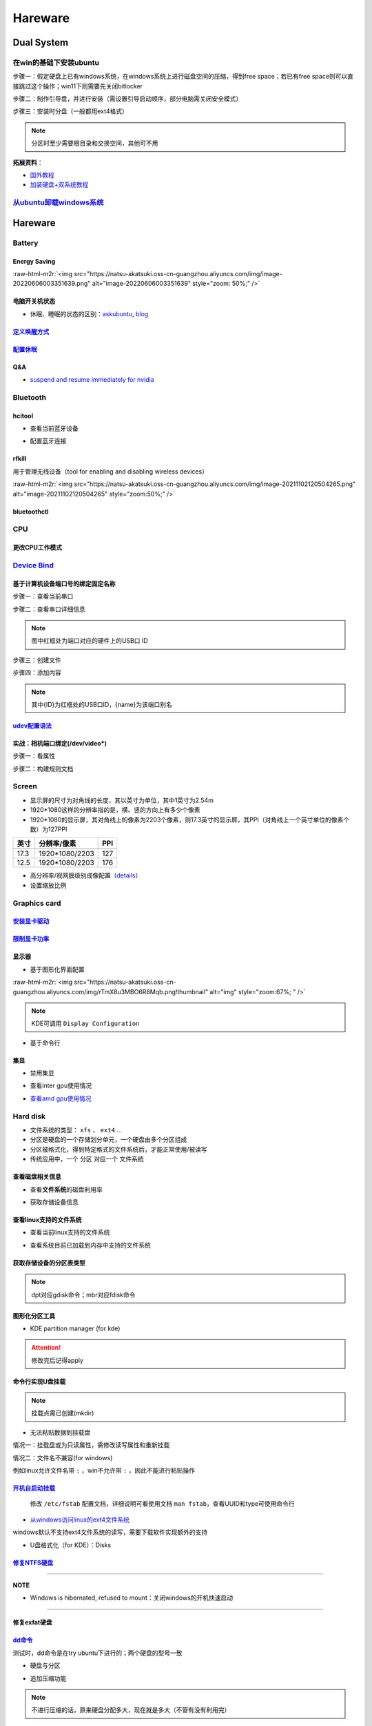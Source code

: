 .. role:: raw-html-m2r(raw)
   :format: html


Hareware
========

Dual System
-----------

在win的基础下安装ubuntu
^^^^^^^^^^^^^^^^^^^^^^^

步骤一：假定硬盘上已有windows系统，在windows系统上进行磁盘空间的压缩，得到free space；若已有free space则可以直接跳过这个操作；win11下则需要先关闭bitlocker

步骤二：制作引导盘，并进行安装（需设置引导启动顺序，部分电脑需关闭安全模式）

步骤三：安装时分盘（一般都用ext4格式）

.. note:: 分区时至少需要根目录和交换空间，其他可不用


**拓展资料**\ ：


* `国外教程 <https://www.hellotech.com/guide/for/how-to-install-linux-on-windows-10>`_
* `加装硬盘+双系统教程 <https://www.cnblogs.com/masbay/p/10745170.html>`_

`从ubuntu卸载windows系统 <https://www.youtube.com/watch?v=0HVX0kEC5NU>`_
^^^^^^^^^^^^^^^^^^^^^^^^^^^^^^^^^^^^^^^^^^^^^^^^^^^^^^^^^^^^^^^^^^^^^^^^^^^^

Hareware
--------

Battery
^^^^^^^

Energy Saving
~~~~~~~~~~~~~

:raw-html-m2r:`<img src="https://natsu-akatsuki.oss-cn-guangzhou.aliyuncs.com/img/image-20220606003351639.png" alt="image-20220606003351639" style="zoom: 50%;" />`

电脑开关机状态
~~~~~~~~~~~~~~


* 休眠、睡眠的状态的区别：\ `askubuntu <https://askubuntu.com/questions/3369/what-is-the-difference-between-hibernate-and-suspend>`_\ , `blog <https://simpleit.rocks/linux/ubuntu/difference-suspend-hibernate-call-command/>`_

.. prompt:: bash $,# auto

   # 睡眠 suspend to ram / sleep
   $ pm-suspend
   # 休眠 suspend to disk
   $ pm-hibernate

`定义唤醒方式 <https://wiki.archlinux.org/title/Wakeup_triggers>`_
~~~~~~~~~~~~~~~~~~~~~~~~~~~~~~~~~~~~~~~~~~~~~~~~~~~~~~~~~~~~~~~~~~~~~~

`配置休眠 <https://outhereinthefield.wordpress.com/2019/05/21/enabling-hibernate-on-ubuntu-19-04-disco-dingo/>`_
~~~~~~~~~~~~~~~~~~~~~~~~~~~~~~~~~~~~~~~~~~~~~~~~~~~~~~~~~~~~~~~~~~~~~~~~~~~~~~~~~~~~~~~~~~~~~~~~~~~~~~~~~~~~~~~~~~~~

.. prompt:: bash $,# auto

   # 判断是否支持休眠
   $ cat /sys/power/state

Q&A
~~~


* `suspend and resume immediately for nvidia <https://forums.developer.nvidia.com/t/fixed-suspend-resume-issues-with-the-driver-version-470/187150/3>`_

Bluetooth
^^^^^^^^^

hcitool
~~~~~~~


* 查看当前蓝牙设备

.. prompt:: bash $,# auto

   $ hcitool dev
   # Devices:
   #   hci0 30:E3:7A:1C:FE:E3


* 配置蓝牙连接

.. prompt:: bash $,# auto

   # 打开设备
   $ sudo hciconfig hci0 up
   # 关闭设备
   $ sudo hciconfig hci0 down
   # 查看附近的蓝牙设备
   $ sudo hcitool lescan
   # 连接某个蓝牙设备
   $ sudo hcitool cc <mac address>

rfkill
~~~~~~

用于管理无线设备（tool for enabling and disabling wireless devices）

.. prompt:: bash $,# auto

   $ rfkill

:raw-html-m2r:`<img src="https://natsu-akatsuki.oss-cn-guangzhou.aliyuncs.com/img/image-20211102120504265.png" alt="image-20211102120504265" style="zoom:50%;" />`

bluetoothctl
~~~~~~~~~~~~

.. prompt:: bash $,# auto

   $ bluetoothctl
   # 显示已配对的蓝牙
   $ paired-devices
   # 移除相关的配对 
   $ remove <mac_address>
   # 查看/关闭查看附近的蓝牙设备
   $ scan on/off
   # 进行配对
   $ connect <mac_address>

CPU
^^^

更改CPU工作模式
~~~~~~~~~~~~~~~

.. prompt:: bash $,# auto

   # 安装cpufrequtils
   $ sudo apt install cpufrequtils
   # 设置CPU工作模式
   $ cpufreq-set -g performance
   # 查看本机CPU支持的模式：                 
   $ sudo cpufreq-info

`Device Bind <https://wiki.archlinux.org/title/Udev>`_
^^^^^^^^^^^^^^^^^^^^^^^^^^^^^^^^^^^^^^^^^^^^^^^^^^^^^^^^^^

基于计算机设备端口号的绑定固定名称
~~~~~~~~~~~~~~~~~~~~~~~~~~~~~~~~~~

步骤一：查看当前串口

.. prompt:: bash $,# auto

   $ ls /dev/ttyUSB*

步骤二：查看串口详细信息

.. prompt:: bash $,# auto

   $ udevadm info /dev/ttyUSB*


.. image:: https://natsu-akatsuki.oss-cn-guangzhou.aliyuncs.com/img/Sz8pWieZ3CVLihbE.png!thumbnail
   :target: https://natsu-akatsuki.oss-cn-guangzhou.aliyuncs.com/img/Sz8pWieZ3CVLihbE.png!thumbnail
   :alt: img


.. note:: 图中红框处为端口对应的硬件上的USB口 ID


步骤三：创建文件

.. prompt:: bash $,# auto

   $ cat /etc/udev/rules.d/com_port.rules

步骤四：添加内容

.. prompt:: bash $,# auto

   ACTION=="add",KERNELS=="{ID}",SUBSYSTEMS=="usb",MODE:="0777",SYMLINK+="{name}"

.. note:: 其中{ID}为红框处的USB口ID，{name}为该端口别名


`udev配置语法 <https://blog.csdn.net/xiaoliu5396/article/details/46531893?locationNum=2>`_
~~~~~~~~~~~~~~~~~~~~~~~~~~~~~~~~~~~~~~~~~~~~~~~~~~~~~~~~~~~~~~~~~~~~~~~~~~~~~~~~~~~~~~~~~~~~~~

实战：相机端口绑定(/dev/video*)
~~~~~~~~~~~~~~~~~~~~~~~~~~~~~~~

步骤一：看属性

.. prompt:: bash $,# auto

   # 查看硬件设备生厂商和销售商id
   $ dmesg 
   # 或 
   $ udevadm info -a <设备挂载点> | grep id


.. image:: https://natsu-akatsuki.oss-cn-guangzhou.aliyuncs.com/img/Sbk14kPkgUQz5qIm.png!thumbnail
   :target: https://natsu-akatsuki.oss-cn-guangzhou.aliyuncs.com/img/Sbk14kPkgUQz5qIm.png!thumbnail
   :alt: img



.. image:: https://natsu-akatsuki.oss-cn-guangzhou.aliyuncs.com/img/ORJOpxs27Z2j2JHf.png!thumbnail
   :target: https://natsu-akatsuki.oss-cn-guangzhou.aliyuncs.com/img/ORJOpxs27Z2j2JHf.png!thumbnail
   :alt: img


步骤二：构建规则文档

.. prompt:: bash $,# auto

   KERNELS=="video*",  ATTRS{idVendor}=="2a0b", ATTRS{idProduct}=="00db", MODE:="0666", SYMLINK+="camera0"

Screen
^^^^^^


* 
  显示屏的尺寸为对角线的长度，其以英寸为单位，其中1英寸为2.54m

* 
  1920*1080这样的分辨率指的是，横、竖的方向上有多少个像素

* 1920*1080的显示屏，其对角线上的像素为2203个像素，则17.3英寸的显示屏，其PPI（对角线上一个英寸单位的像素个数）为127PPI

.. list-table::
   :header-rows: 1

   * - 英寸
     - 分辨率/像素
     - PPI
   * - 
     - 
     - 
   * - 17.3
     - 1920*1080/2203
     - 127
   * - 12.5
     - 1920*1080/2203
     - 176



* 
  高分辨率/视网膜级别成像配置（\ `details <https://wiki.archlinux.org/title/HiDPI>`_\ ）

* 
  设置缩放比例

.. prompt:: bash $,# auto

   # 使配置生效
   $ systemctl restart sddm

Graphics card
^^^^^^^^^^^^^

`安装显卡驱动 <https://ambook.readthedocs.io/zh/latest/DeepLearning/rst/EnvSetup.html>`_
~~~~~~~~~~~~~~~~~~~~~~~~~~~~~~~~~~~~~~~~~~~~~~~~~~~~~~~~~~~~~~~~~~~~~~~~~~~~~~~~~~~~~~~~~~~~

`限制显卡功率 <https://blog.csdn.net/zjc910997316/article/details/113867906>`_
~~~~~~~~~~~~~~~~~~~~~~~~~~~~~~~~~~~~~~~~~~~~~~~~~~~~~~~~~~~~~~~~~~~~~~~~~~~~~~~~~~

.. prompt:: bash $,# auto

   # --persistence-mode= Set persistence mode: 0/DISABLED, 1/ENABLED
   $ sudo nvidia-smi -pm 1
   # --power-limit= Specifies maximum power management limit in watts.
   $ sudo nvidia-smi -pl 150

显示器
~~~~~~


* 基于图形化界面配置

.. prompt:: bash $,# auto

   $ sudo apt install arandr
   $ arandr

:raw-html-m2r:`<img src="https://natsu-akatsuki.oss-cn-guangzhou.aliyuncs.com/img/rTmX8u3MBO6R8Mqb.png!thumbnail" alt="img" style="zoom:67%; " />`

.. note:: KDE可调用 ``Display Configuration``



* 基于命令行

.. prompt:: bash $,# auto

   # 令eDP-1屏幕位于HDMI-1屏幕的右边
   $ xrandr --output eDP-1 --right-of HDMI-1

集显
~~~~


* 禁用集显

.. prompt:: bash $,# auto

   # 方法一：从内核加载层面（grub命令行部分）
   nouveau.modeset=0
   # 方法二：将其加入blacklists
   blacklist nouveau
   options nouveau modeset=0

   $ sudo update-initramfs -u


* 查看inter gpu使用情况

.. prompt:: bash $,# auto

   $ sudo intel_gpu_top


.. image:: https://natsu-akatsuki.oss-cn-guangzhou.aliyuncs.com/img/image-20211129013232309.png
   :target: https://natsu-akatsuki.oss-cn-guangzhou.aliyuncs.com/img/image-20211129013232309.png
   :alt: image-20211129013232309



* `查看amd gpu使用情况 <https://linuxhint.com/apps-monitor-amd-gpu-linux/>`_

.. prompt:: bash $,# auto

   $ sudo apt install radeontop
   # c means color
   $ radeontop -c

Hard disk
^^^^^^^^^


* 文件系统的类型： ``xfs`` 、 ``ext4`` ...
* 分区是硬盘的一个存储划分单元，一个硬盘由多个分区组成
* 分区被格式化，得到特定格式的文件系统后，才能正常使用/被读写
* 传统应用中，一个 ``分区`` 对应一个 ``文件系统``  

查看磁盘相关信息
~~~~~~~~~~~~~~~~


* 查看\ **文件系统**\ 的磁盘利用率

.. prompt:: bash $,# auto

   $ df
   # -h: human-readable 以可读性强的方式显示
   # -T: 显示文件系统类型


.. image:: https://natsu-akatsuki.oss-cn-guangzhou.aliyuncs.com/img/GeX9NmnvmOdzae1i.png!thumbnail
   :target: https://natsu-akatsuki.oss-cn-guangzhou.aliyuncs.com/img/GeX9NmnvmOdzae1i.png!thumbnail
   :alt: img



* 获取存储设备信息

.. prompt:: bash $,# auto

   $ lsblk # ls block device
   # -f：看详细的信息


.. image:: https://natsu-akatsuki.oss-cn-guangzhou.aliyuncs.com/img/WoOiWboFRizuIfKU.png!thumbnail
   :target: https://natsu-akatsuki.oss-cn-guangzhou.aliyuncs.com/img/WoOiWboFRizuIfKU.png!thumbnail
   :alt: img


查看linux支持的文件系统
~~~~~~~~~~~~~~~~~~~~~~~


* 查看当前linux支持的文件系统

.. prompt:: bash $,# auto

   $ ls -l /lib/modules/$(uname -r)/kernel/fs


* 查看系统目前已加载到内存中支持的文件系统

.. prompt:: bash $,# auto

   $ cat /proc/filesystem

获取存储设备的分区表类型
~~~~~~~~~~~~~~~~~~~~~~~~

.. prompt:: bash $,# auto

   $ sudo parted device_name print


.. image:: https://natsu-akatsuki.oss-cn-guangzhou.aliyuncs.com/img/2GU2spATNM6x1CSm.png!thumbnail
   :target: https://natsu-akatsuki.oss-cn-guangzhou.aliyuncs.com/img/2GU2spATNM6x1CSm.png!thumbnail
   :alt: img


.. note:: dpt对应gdisk命令；mbr对应fdisk命令


图形化分区工具
~~~~~~~~~~~~~~


* KDE partition manager (for kde)


.. image:: https://natsu-akatsuki.oss-cn-guangzhou.aliyuncs.com/img/SGxhQJ8Uq5JJG4Xo.png!thumbnail
   :target: https://natsu-akatsuki.oss-cn-guangzhou.aliyuncs.com/img/SGxhQJ8Uq5JJG4Xo.png!thumbnail
   :alt: img


.. attention:: 修改完后记得apply


命令行实现U盘挂载
~~~~~~~~~~~~~~~~~

.. prompt:: bash $,# auto

   # 查看设备名 p: (paths) print full device paths 
   $ lsblk -p
   $ mount <device_name> <mount_point>

.. note:: 挂载点需已创建(mkdir)



* 无法粘贴数据到挂载盘

情况一：挂载盘或为只读属性，需修改读写属性和重新挂载

.. prompt:: bash $,# auto

   $ sudo mount -o remount rw <挂载点>
   # -o: option
   # --bind： mount --bind <olddir> <newdir> 重新挂载

情况二：文件名不兼容(for windows)

例如linux允许文件名带 ``:`` ，win不允许带 ``:`` ，因此不能进行粘贴操作

`开机自启动挂载 <https://blog.csdn.net/okhymok/article/details/76616892>`_
~~~~~~~~~~~~~~~~~~~~~~~~~~~~~~~~~~~~~~~~~~~~~~~~~~~~~~~~~~~~~~~~~~~~~~~~~~~~~~

 修改 ``/etc/fstab`` 配置文档，详细说明可看使用文档 ``man fstab``\ ，查看UUID和type可使用命令行

.. prompt:: bash $,# auto

   $ sudo blkid


* `从windows访问linux的ext4文件系统 <https://www.diskinternals.com/linux-reader/access-ext4-from-windows/>`_

windows默认不支持ext4文件系统的读写，需要下载软件实现额外的支持


* U盘格式化（for KDE）：Disks


.. image:: https://natsu-akatsuki.oss-cn-guangzhou.aliyuncs.com/img/image-20220104145417626.png
   :target: https://natsu-akatsuki.oss-cn-guangzhou.aliyuncs.com/img/image-20220104145417626.png
   :alt: image-20220104145417626


`修复NTFS硬盘 <https://blog.csdn.net/laoyiin/article/details/4128591>`_
~~~~~~~~~~~~~~~~~~~~~~~~~~~~~~~~~~~~~~~~~~~~~~~~~~~~~~~~~~~~~~~~~~~~~~~~~~~

.. prompt:: bash $,# auto

   # e.g.
   $ ntfsfix /dev/sdb1

----

**NOTE**


* Windows is hibernated, refused to mount：关闭windows的开机快速启动

----

修复exfat硬盘
~~~~~~~~~~~~~

.. prompt:: bash $,# auto

   $ exfatfsck /dev/sdb1

`dd命令 <https://snapshooter.com/blog/how-to-clone-your-linux-harddrive-with-dd>`_
~~~~~~~~~~~~~~~~~~~~~~~~~~~~~~~~~~~~~~~~~~~~~~~~~~~~~~~~~~~~~~~~~~~~~~~~~~~~~~~~~~~~~~

测试时，dd命令是在try ubuntu下进行的；两个硬盘的型号一致


* 硬盘与分区

.. prompt:: bash $,# auto

   # 拷贝硬盘 
   # if: src of: dst
   $ dd if=/dev/sdb of=/dev/sdc
   # 拷贝分区
   $ dd if=/dev/sdbc of=/dev/sdcd status=progress


* 追加压缩功能

.. prompt:: bash $,# auto

   $ dd if=/dev/sdb status=progress | gzip -c > /mnt/backup.img.gz
   $ gunzip -c /mnt/backup.img.gz | dd of=/dev/sdb status=progress

.. note:: 不进行压缩的话，原来硬盘分配多大，现在就是多大（不管有没有利用完）


Hareware info
^^^^^^^^^^^^^

.. prompt:: bash $,# auto

   $ lspci   # pci接口设备信息
   $ lsusb   # usb设备信息
   $ lshw -c <device_name>  # ls hardware


* lshw\ `可查询的设备 <https://ezix.org/project/wiki/HardwareLiSter>`_\ ：常用net


.. image:: https://natsu-akatsuki.oss-cn-guangzhou.aliyuncs.com/img/vT62MX2KMPNm9DcH.png!thumbnail
   :target: https://natsu-akatsuki.oss-cn-guangzhou.aliyuncs.com/img/vT62MX2KMPNm9DcH.png!thumbnail
   :alt: img



* 显卡信息显示不完全


.. image:: https://natsu-akatsuki.oss-cn-guangzhou.aliyuncs.com/img/UX2Bxt3z3hB4vskl.png!thumbnail
   :target: https://natsu-akatsuki.oss-cn-guangzhou.aliyuncs.com/img/UX2Bxt3z3hB4vskl.png!thumbnail
   :alt: img


.. prompt:: bash $,# auto

   # 可先更新数据库
   $ sudo update-pciids

:raw-html-m2r:`<img src="https://natsu-akatsuki.oss-cn-guangzhou.aliyuncs.com/img/sV507p45ylC7xEa6.png!thumbnail" alt="img" style="zoom:67%; " />`

`IO device <https://wiki.archlinux.org/title/Xorg>`_
^^^^^^^^^^^^^^^^^^^^^^^^^^^^^^^^^^^^^^^^^^^^^^^^^^^^^^^^

.. prompt:: bash $,# auto

   # 显示输入设备 
   $ xinput 
   # 禁用/启动某个输入设备 
   $ xinput enable/disable <device_id>


.. image:: https://natsu-akatsuki.oss-cn-guangzhou.aliyuncs.com/img/qRGjseKCAT2Tlq66.png!thumbnail
   :target: https://natsu-akatsuki.oss-cn-guangzhou.aliyuncs.com/img/qRGjseKCAT2Tlq66.png!thumbnail
   :alt: img


Memory
^^^^^^

清理缓存
~~~~~~~~

.. prompt:: bash $,# auto

   # 可先将内存数据写入到硬盘中，再清缓存
   $ sync 
   $ sudo bash -c "echo 3 > /proc/sys/vm/drop_caches"

清理swap
~~~~~~~~

.. prompt:: bash $,# auto

   # 直接清除（需内存有足够的空间来处理swap的数据）
   $ sudo swapoff -a; sudo swapon -a

`查看使用交换空间的进程 <https://www.cyberciti.biz/faq/linux-which-process-is-using-swap/>`_
~~~~~~~~~~~~~~~~~~~~~~~~~~~~~~~~~~~~~~~~~~~~~~~~~~~~~~~~~~~~~~~~~~~~~~~~~~~~~~~~~~~~~~~~~~~~~~~~

.. prompt:: bash $,# auto

   $ for file in /proc/*/status ; do awk '/VmSwap|Name/{printf $2 " " $3}END{ print ""}' $file; done | sort -k 2 -n -r

Temperature
^^^^^^^^^^^

.. prompt:: bash $,# auto

   $ sudo apt install lm-sensors
   $ watch -n 2 sensors

   # 显示显卡温度
   $ nvidia-smi --query-gpu=temperature.gpu --format=csv

:raw-html-m2r:`<img src="https://natsu-akatsuki.oss-cn-guangzhou.aliyuncs.com/img/IY7gtxIT4cnCmLb0.png!thumbnail" alt="img" style="zoom:67%; " />`

压力测试
^^^^^^^^


* 测试CPU的相关工具为stress, s-tui

.. prompt:: bash $,# auto

   $ sudo apt install s-tui stress

:raw-html-m2r:`<img src="https://natsu-akatsuki.oss-cn-guangzhou.aliyuncs.com/img/image-20210907110949467.png" alt="image-20210907110949467"  />`


* 温度过高：可通过 ``dmesg`` 或 ``journalctl`` 查看日志信息（日志等级不一定为err）

..

   mce: CPUx: Package temperature above threshold, cpu clock throttled



* 测试GPU的相关工具

.. prompt:: bash $,# auto

   $ git clone https://github.com/wilicc/gpu-burn
   $ cd gpu-burn
   $ make
   # gpu_burn [TIME/s]
   $ gpu_burn 3600

USB
^^^


* 查看设备的usb版本号（2.0 or 3.0）


.. image:: https://natsu-akatsuki.oss-cn-guangzhou.aliyuncs.com/img/image-20211203140239039.png
   :target: https://natsu-akatsuki.oss-cn-guangzhou.aliyuncs.com/img/image-20211203140239039.png
   :alt: image-20211203140239039


.. note:: 从外部看，四引脚为2.0，九引脚为USB3.0



* `USB 功率 <https://en.wikipedia.org/wiki/USB#Power>`_


.. image:: https://natsu-akatsuki.oss-cn-guangzhou.aliyuncs.com/img/image-20211203141044757.png
   :target: https://natsu-akatsuki.oss-cn-guangzhou.aliyuncs.com/img/image-20211203141044757.png
   :alt: image-20211203141044757



* USB口示意图


.. image:: https://natsu-akatsuki.oss-cn-guangzhou.aliyuncs.com/img/v2-f3430ba5c29d68a8a2f07d040b9be449_r.jpg
   :target: https://natsu-akatsuki.oss-cn-guangzhou.aliyuncs.com/img/v2-f3430ba5c29d68a8a2f07d040b9be449_r.jpg
   :alt: preview


Kernel
------

当无法使用无法识别wifi，声卡模块，或无法调节亮度时，可能是当前的硬件缺乏适配的驱动。可以通过升级内核来升级硬件驱动。

安装
^^^^

.. prompt:: bash $,# auto

   $ version="5.8.0-63-generic" 
   $ sudo apt install linux-image-${version} linux-headers-${version} linux-modules-${version} linux-modules-extra-${version}

查看已安装的内核版本
^^^^^^^^^^^^^^^^^^^^

.. prompt:: bash $,# auto

   $ dpkg --get-selections | grep linux-image

升级内核以解决硬件驱动无法识别的问题
^^^^^^^^^^^^^^^^^^^^^^^^^^^^^^^^^^^^


* 
  `通过官方源升级内核（bash脚本） <https://github.com/pimlie/ubuntu-mainline-kernel.sh>`_

* 
  (recommend)在ubuntu20.04升级到5.10+(oem)或\ `HWE <https://ubuntu.com/kernel/lifecycle>`_

.. prompt:: bash $,# auto

   # oem:
   $ apt install linux-oem-20.04

   # hwe: 2022.3.23: 5.13
   $ sudo apt install --install-recommends linux-generic-hwe-20.04

----

**NOTE**


* `OEM(original equipment manufacturer)和HWE的区别？ <https://askubuntu.com/questions/1385205/what-is-the-difference-between-a-oem-kernel-and-a-hwe-kernel>`_

前者提供更新的内核支持


* 一般来说ubuntu的内核对新版的电脑适配较差（表现WIFI模块、显卡模块异常），因此一般都要安装OEM版本

.. prompt:: bash $,# auto

   $ sudo apt update
   $ sudo apt install linux-oem-20.04
   $ sudo apt upgrade

----

拓展资料
~~~~~~~~


* 
  `processors' generation codename <https://www.intel.com/content/www/us/en/design/products-and-solutions/processors-and-chipsets/platform-codenames.html>`_

* 
  `a discussion for Nvidia GPU <https://forums.developer.nvidia.com/t/ubuntu-mate-20-04-with-rtx-3070-on-ryzen-5900-black-screen-after-boot/167681>`_

原地升级ubuntu版本
^^^^^^^^^^^^^^^^^^

若当前系统没有重要的文件、应用程序保留，建议直接镜像+U盘从头安装，避免还要解决依赖问题，以下以18.04升级到20.04为例，描述涉及的解决方案。未尽事宜，看输出的日志信息而进行针对性的解决。另外原地升级需要较长的时间，若时间紧迫，建议直接重装。升级完后，有些第三方应用程序或驱动(application or driver )可能需要进行重装或升级。例如，重装显卡驱动。


* 步骤一：删包

.. prompt:: bash $,# auto

   # 有ros时需卸载18版本的ros
   $ sudo apt purge --autoremove ros-$ROS_DISTRO-*


* 步骤二：删源

删除18用到的第三方源（否则升级系统而升级安装包时，会使用到18的第三方源，例如ppa），最佳实践是只保留ubuntu官方的仓库软件源

.. prompt:: bash $,# auto

   $ sudo rm -rf /etc/apt/sources.list.d


* 步骤三：升级系统

.. prompt:: bash $,# auto

   $ sudo apt update
   $ sudo apt upgrade
   $ sudo do-release-upgrade

.. note:: 若 ``do-release-upgrade`` 没找到可用的发行版，可以看看是不是 ``/etc/update-manager/release-upgrades`` 中禁用了更新；若从16.04升级到20.04，用这种方法，需要经过两次升级（16.04->18.04->20.04）；20.04->22.04，也是需要经过两次升级（20.04->21.04->22.04）


拓展资料
~~~~~~~~


* `ubuntu version history <https://ubuntu.com/about/release-cycle>`_\ ，\ `维基 <https://en.wikipedia.org/wiki/Ubuntu_version_history#Table_of_versions>`_\ 的有点老，还是得看一波官网的

:raw-html-m2r:`<img src="https://natsu-akatsuki.oss-cn-guangzhou.aliyuncs.com/img/image-20211101161245968.png" alt="image-20211101161245968"  />`

内核模块
^^^^^^^^


* ``.ko``\ 内核模块后缀，一般位于\ ``/lib/moudles/$(uname -r)/kernel``\ 下

常用指令
~~~~~~~~

.. prompt:: bash $,# auto

   $ lsmod       # 查看已加载的内核模块（可显示某个模块被调用的情况）
   $ modinfo <module_name>      # 查看内核模块（包括.ko文件）的描述信息
   $ modprobe <module_name>     # 加载内核模块（自动解决依赖问题）
   $ modprobe -r <module_name>  # unload内核模块（自动解决依赖问题）

:raw-html-m2r:`<img src="https://natsu-akatsuki.oss-cn-guangzhou.aliyuncs.com/img/1aanmMC4HTegOW8H.png!thumbnail" alt="img" style="zoom:50%;" />`

设置模块自启动
~~~~~~~~~~~~~~

将相关模块放置于配置文档 ``/etc/modules``

:raw-html-m2r:`<img src="https://natsu-akatsuki.oss-cn-guangzhou.aliyuncs.com/img/P06oQFeLsuYRmDeI.png!thumbnail" alt="img" style="zoom:50%;" />`

拓展资料
~~~~~~~~


* `load/unload内核 <https://opensource.com/article/18/5/how-load-or-unload-linux-kernel-module>`_

内核支持的硬件
~~~~~~~~~~~~~~

.. list-table::
   :header-rows: 1

   * - ubuntu版本
     - 支持的硬件
   * - - 5.15支持
     - Alder Lake-P Integrated Graphics Controller
   * - 
     - `各种网卡 <https://wireless.wiki.kernel.org/en/users/drivers/iwlwifi>`_ e.g. AX211（5.14+）


Limit User Resource
-------------------

显示当前的限制状态
^^^^^^^^^^^^^^^^^^

.. prompt:: bash $,# auto

   $ ulimit -a

:raw-html-m2r:`<img src="https://natsu-akatsuki.oss-cn-guangzhou.aliyuncs.com/img/TWAvA2t4Oy0sLJpw.png!thumbnail" alt="img" style="zoom:50%;" />`

`修改用户ext磁盘资源 <https://wiki.archlinux.org/title/Disk_quota>`_
^^^^^^^^^^^^^^^^^^^^^^^^^^^^^^^^^^^^^^^^^^^^^^^^^^^^^^^^^^^^^^^^^^^^^^^^

步骤一：修改配置文件 ``/etc/security/limits.conf`` ，并重新挂载


.. image:: https://natsu-akatsuki.oss-cn-guangzhou.aliyuncs.com/img/ExBExP9VsNcTAXy3.png!thumbnail
   :target: https://natsu-akatsuki.oss-cn-guangzhou.aliyuncs.com/img/ExBExP9VsNcTAXy3.png!thumbnail
   :alt: img


步骤二：创建quoto index

.. prompt:: bash $,# auto

   $ quotacheck -cum <相关路径>
   $ quotaon -v <相关路径>

步骤三：限制用户配额（交互式）

.. prompt:: bash $,# auto

   $ edquota <user_name>

Monitor
-------

进程
^^^^

htop(进程)
~~~~~~~~~~

一般查看当前用户下最占用cpu（\ **P**\ ）和内存（\ **M**\ ）的进程


* 命令行

.. prompt:: bash $,# auto

   # 只查看当前用户的进程
   $ htop -u $(whoami)


* 交互式快捷键

:raw-html-m2r:`<img src="https://natsu-akatsuki.oss-cn-guangzhou.aliyuncs.com/img/image-20210904001431390.png" alt="image-20210904001431390" style="zoom:50%; " />`


* 配置项

:raw-html-m2r:`<img src="https://natsu-akatsuki.oss-cn-guangzhou.aliyuncs.com/img/image-20210904002516344.png" alt="image-20210904002516344" style="zoom:67%; " />`

查看进程树
~~~~~~~~~~


* 图形化界面（for KDE）

:raw-html-m2r:`<img src="https://natsu-akatsuki.oss-cn-guangzhou.aliyuncs.com/img/image-20210910181315174.png" alt="image-20210910181315174" style="zoom:50%; " />`


* `命令行 <https://www.howtoforge.com/linux-pstree-command/>`_

.. prompt:: bash $,# auto

   $ pstree [user]
   -s：查看指定pid的父进程
   -u：显示user
   -p：显示pid号
   -T：隐藏线程
   -t：显示线程全称
   -a：显示对应的命令行
   -g：显示组ID

综合
~~~~

zenith
^^^^^^


* 可从\ `此处 <https://github.com/bvaisvil/zenith/releases>`_\ 下载相应的deb包(e.g. zenith_0.12.0-1_amd64.deb)

.. prompt:: bash $,# auto

   $ cd ~/application
   $ wget -c https://github.com/bvaisvil/zenith/releases/download/0.13.1/zenith_0.13.0-1_amd64.deb -O /tmp/zenith.deb
   $ sudo dpkg -i /tmp/zenith.deb


* 启动

.. prompt:: bash $,# auto

   $ zenith


.. image:: https://natsu-akatsuki.oss-cn-guangzhou.aliyuncs.com/img/image-20210904004618016.png
   :target: https://natsu-akatsuki.oss-cn-guangzhou.aliyuncs.com/img/image-20210904004618016.png
   :alt: image-20210904004618016


.. note:: 该可执行文件/命令行能快速提供有价值的信息


Repair System
-------------

`Chroot <https://help.ubuntu.com/community/LiveCdRecovery>`_
^^^^^^^^^^^^^^^^^^^^^^^^^^^^^^^^^^^^^^^^^^^^^^^^^^^^^^^^^^^^^^^^


* chroot的作用相当于在系统B（引导盘）执行系统A（受损系统）的可执行文件，以下为使用chroot来修复镜像

.. prompt:: bash $,# auto

   # 挂载系统盘
   # mount <device_name> <mount_point>
   $ device_name=/dev/sda1 && sudo mkdir -p /mnt/tmp && mount_point=/mnt/tmp
   $ sudo mount ${device_name} ${mount_point} \
   && sudo mount --bind /dev ${mount_point}/dev \
   && sudo mount --bind /proc ${mount_point}/proc \
   && sudo mount --bind /sys ${mount_point}/sys

   $ sudo mount <boot位置> ${mount_point}/boot
   # 切换根目录
   $ sudo chroot /mnt

   # todo ...

   # 取消挂载
   $ umount ${mount_point}/boot

   $ umount ${mount_point}/sys \
   && umount ${mount_point}/proc \
   && umount ${mount_point}/dev \
   && umount ${mount_point}/


* `其他应用 <https://help.ubuntu.com/community/LiveCdRecovery>`_\ （已尝试过可修改分区）

实战
^^^^


* apt安装时无法解析域名

.. prompt:: bash $,# auto

   # 修改/etc/resolv.conf，添加DNS
   nameserver 223.5.5.5
   nameserver 223.6.6.6


* 只有grub命令行界面

检查是否丢失了ubuntu分区
